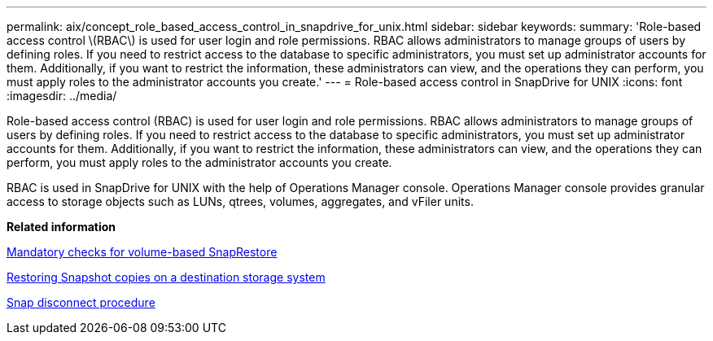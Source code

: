 ---
permalink: aix/concept_role_based_access_control_in_snapdrive_for_unix.html
sidebar: sidebar
keywords: 
summary: 'Role-based access control \(RBAC\) is used for user login and role permissions. RBAC allows administrators to manage groups of users by defining roles. If you need to restrict access to the database to specific administrators, you must set up administrator accounts for them. Additionally, if you want to restrict the information, these administrators can view, and the operations they can perform, you must apply roles to the administrator accounts you create.'
---
= Role-based access control in SnapDrive for UNIX
:icons: font
:imagesdir: ../media/

[.lead]
Role-based access control (RBAC) is used for user login and role permissions. RBAC allows administrators to manage groups of users by defining roles. If you need to restrict access to the database to specific administrators, you must set up administrator accounts for them. Additionally, if you want to restrict the information, these administrators can view, and the operations they can perform, you must apply roles to the administrator accounts you create.

RBAC is used in SnapDrive for UNIX with the help of Operations Manager console. Operations Manager console provides granular access to storage objects such as LUNs, qtrees, volumes, aggregates, and vFiler units.

*Related information*

xref:concept_mandatory_checks_for_volume_based_snaprestore.adoc[Mandatory checks for volume-based SnapRestore]

xref:concept_restoring_snapshotcopies_ona_destination_storagesystem.adoc[Restoring Snapshot copies on a destination storage system]

xref:concept_snap_disconnect_procedure.adoc[Snap disconnect procedure]

